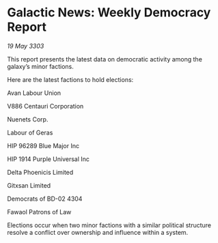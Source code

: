 * Galactic News: Weekly Democracy Report

/19 May 3303/

This report presents the latest data on democratic activity among the galaxy’s minor factions. 

Here are the latest factions to hold elections: 

Avan Labour Union 

V886 Centauri Corporation 

Nuenets Corp. 

Labour of Geras 

HIP 96289 Blue Major Inc 

HIP 1914 Purple Universal Inc 

Delta Phoenicis Limited 

Gitxsan Limited 

Democrats of BD-02 4304 

Fawaol Patrons of Law 

Elections occur when two minor factions with a similar political structure resolve a conflict over ownership and influence within a system.